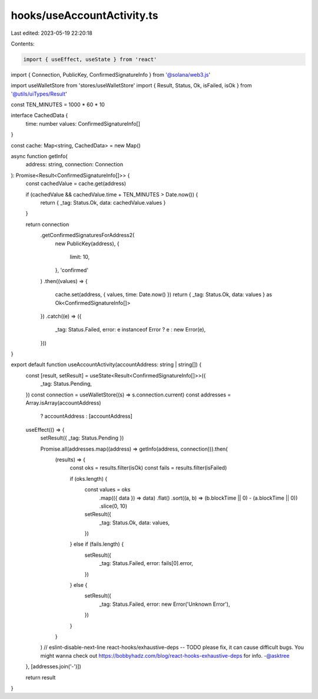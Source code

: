 hooks/useAccountActivity.ts
===========================

Last edited: 2023-05-19 22:20:18

Contents:

.. code-block:: ts

    import { useEffect, useState } from 'react'
import { Connection, PublicKey, ConfirmedSignatureInfo } from '@solana/web3.js'

import useWalletStore from 'stores/useWalletStore'
import { Result, Status, Ok, isFailed, isOk } from '@utils/uiTypes/Result'

const TEN_MINUTES = 1000 * 60 * 10

interface CachedData {
  time: number
  values: ConfirmedSignatureInfo[]
}

const cache: Map<string, CachedData> = new Map()

async function getInfo(
  address: string,
  connection: Connection
): Promise<Result<ConfirmedSignatureInfo[]>> {
  const cachedValue = cache.get(address)

  if (cachedValue && cachedValue.time + TEN_MINUTES > Date.now()) {
    return { _tag: Status.Ok, data: cachedValue.values }
  }

  return connection
    .getConfirmedSignaturesForAddress2(
      new PublicKey(address),
      {
        limit: 10,
      },
      'confirmed'
    )
    .then((values) => {
      cache.set(address, { values, time: Date.now() })
      return { _tag: Status.Ok, data: values } as Ok<ConfirmedSignatureInfo[]>
    })
    .catch((e) => ({
      _tag: Status.Failed,
      error: e instanceof Error ? e : new Error(e),
    }))
}

export default function useAccountActivity(accountAddress: string | string[]) {
  const [result, setResult] = useState<Result<ConfirmedSignatureInfo[]>>({
    _tag: Status.Pending,
  })
  const connection = useWalletStore((s) => s.connection.current)
  const addresses = Array.isArray(accountAddress)
    ? accountAddress
    : [accountAddress]

  useEffect(() => {
    setResult({ _tag: Status.Pending })

    Promise.all(addresses.map((address) => getInfo(address, connection))).then(
      (results) => {
        const oks = results.filter(isOk)
        const fails = results.filter(isFailed)

        if (oks.length) {
          const values = oks
            .map(({ data }) => data)
            .flat()
            .sort((a, b) => (b.blockTime || 0) - (a.blockTime || 0))
            .slice(0, 10)

          setResult({
            _tag: Status.Ok,
            data: values,
          })
        } else if (fails.length) {
          setResult({
            _tag: Status.Failed,
            error: fails[0].error,
          })
        } else {
          setResult({
            _tag: Status.Failed,
            error: new Error('Unknown Error'),
          })
        }
      }
    )
    // eslint-disable-next-line react-hooks/exhaustive-deps -- TODO please fix, it can cause difficult bugs. You might wanna check out https://bobbyhadz.com/blog/react-hooks-exhaustive-deps for info. -@asktree
  }, [addresses.join('-')])

  return result
}



